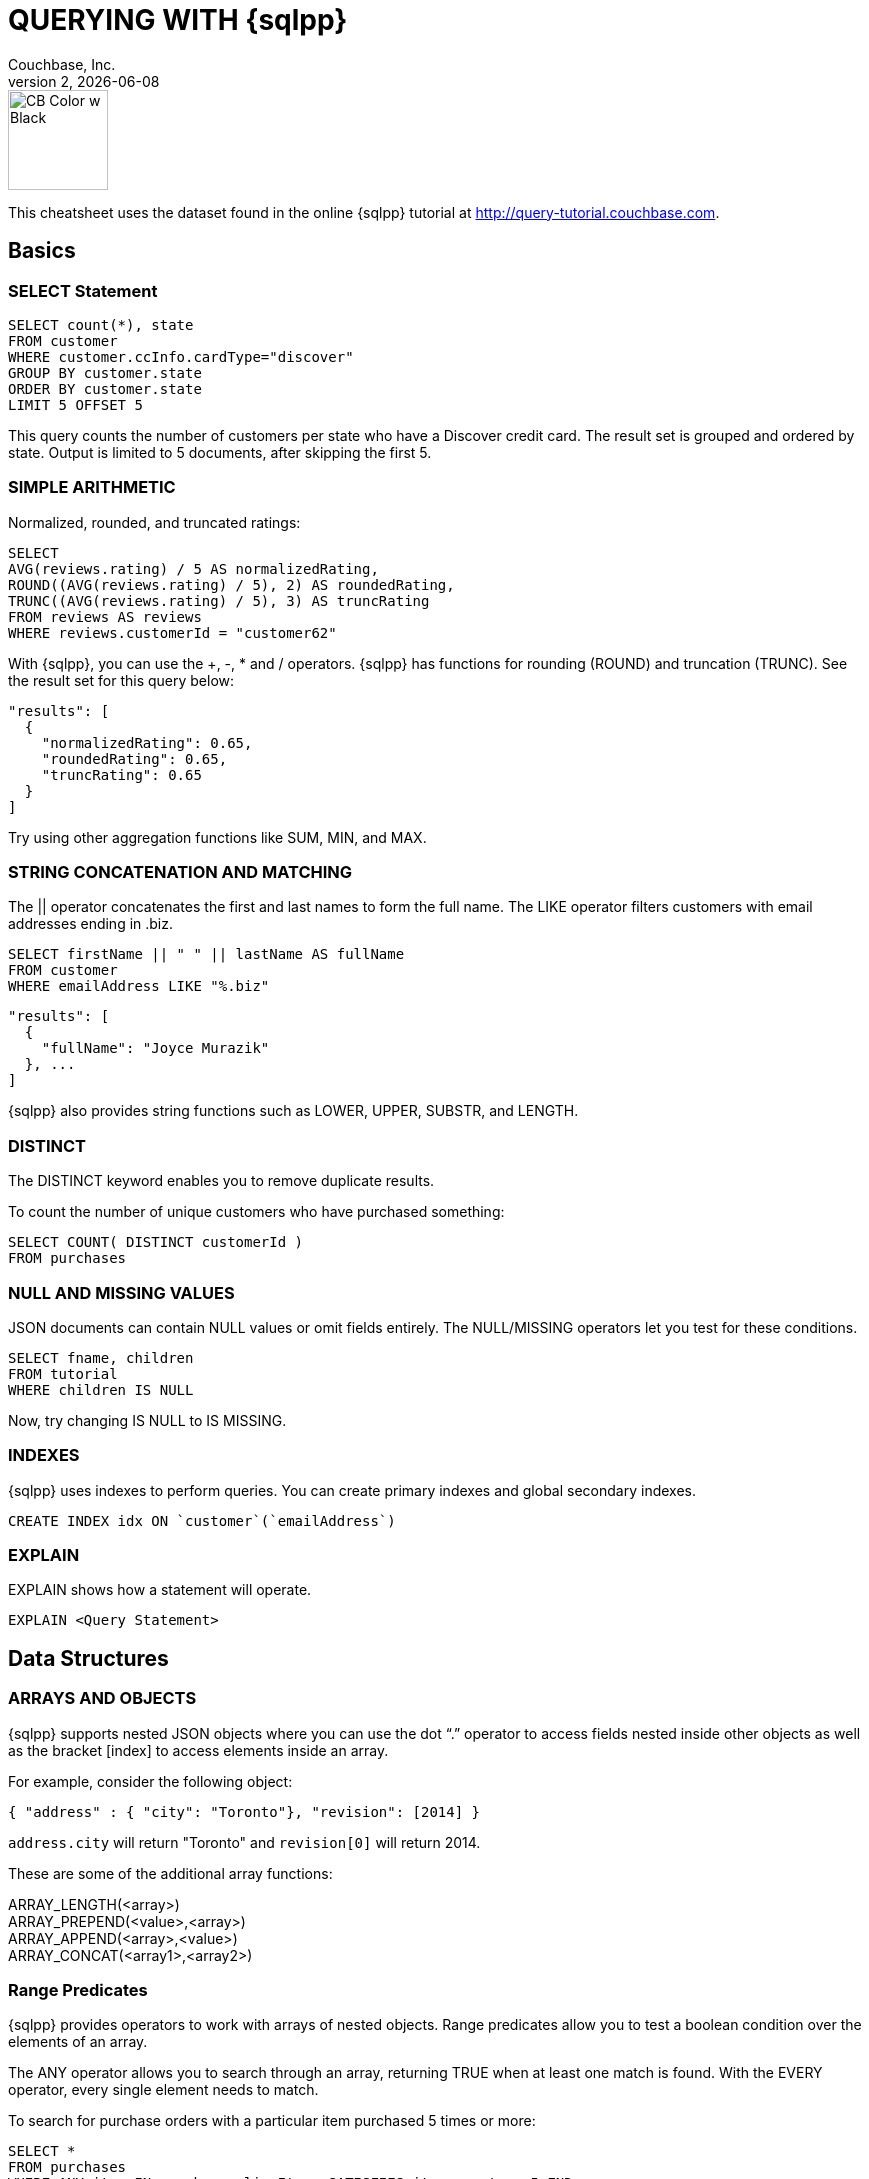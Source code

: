 = QUERYING WITH {sqlpp}
:author: Couchbase, Inc.
:title: Couchbase {sqlpp} Cheatsheet
:revnumber: 2
:revdate: {docdate}
:source-highlighter: highlight.js
:highlightjsdir: highlight
:highlightjs-theme: foundation
:stylesheet: asciidoctor-pdf/css/asciidoctor.css;asciidoctor-pdf/css/document.css;cheatsheet.css
:stylesdir: style
:imagesdir: images
:description: Created using asciidoctor-pdf.js — https://github.com/Mogztter/asciidoctor-pdf.js

image::CB Color w Black.svg[,100]

This cheatsheet uses the dataset found in the online {sqlpp} tutorial at http://query-tutorial.couchbase.com.

[[basics]]
== Basics

[[basics-select]]
=== SELECT Statement

[source,sqlpp]
----
SELECT count(*), state
FROM customer
WHERE customer.ccInfo.cardType="discover"
GROUP BY customer.state
ORDER BY customer.state
LIMIT 5 OFFSET 5
----

This query counts the number of customers per state who have a Discover credit card.
The result set is grouped and ordered by state.
Output is limited to 5 documents, after skipping the first 5.

[[basics-arithmetic]]
=== SIMPLE ARITHMETIC

Normalized, rounded, and truncated ratings:

[source,sqlpp]
----
SELECT
AVG(reviews.rating) / 5 AS normalizedRating,
ROUND((AVG(reviews.rating) / 5), 2) AS roundedRating,
TRUNC((AVG(reviews.rating) / 5), 3) AS truncRating
FROM reviews AS reviews
WHERE reviews.customerId = "customer62"
----

With {sqlpp}, you can use the +, -­, * and / operators.
{sqlpp} has functions for rounding (ROUND) and truncation (TRUNC).
See the result set for this query below:

[source,json]
----
"results": [
  {
    "normalizedRating": 0.65,
    "roundedRating": 0.65,
    "truncRating": 0.65
  }
]
----

Try using other aggregation functions like SUM, MIN, and MAX.

[[basics-strings]]
=== STRING CONCATENATION AND MATCHING

The || operator concatenates the first and last names to form the full name.
The LIKE operator filters customers with email addresses ending in .biz.

[source,sqlpp]
----
SELECT firstName || " " || lastName AS fullName
FROM customer
WHERE emailAddress LIKE "%.biz"
----

[source,json]
----
"results": [
  {
    "fullName": "Joyce Murazik"
  }, ...
]
----

{sqlpp} also provides string functions such as LOWER, UPPER, SUBSTR, and LENGTH.

[[basics-distinct]]
=== DISTINCT

The DISTINCT keyword enables you to remove duplicate results.

To count the number of unique customers who have purchased something:

[source,sqlpp]
----
SELECT COUNT( DISTINCT customerId )
FROM purchases
----

[[basics-null-missing]]
=== NULL AND MISSING VALUES

JSON documents can contain NULL values or omit fields entirely.
The NULL/MISSING operators let you test for these conditions.

[source,sqlpp]
----
SELECT fname, children
FROM tutorial
WHERE children IS NULL
----

Now, try changing IS NULL to IS MISSING.

[[basics-indexes]]
=== INDEXES

{sqlpp} uses indexes to perform queries.
You can create primary indexes and global secondary indexes.

[source,sqlpp]
----
CREATE INDEX idx ON `customer`(`emailAddress`)
----

[[basics-explain]]
=== EXPLAIN

EXPLAIN shows how a statement will operate.

[source,sqlpp]
----
EXPLAIN <Query Statement>
----

[[data]]
== Data Structures

[[data-arrays-objects]]
=== ARRAYS AND OBJECTS

{sqlpp} supports nested JSON objects where you can use the dot “.” operator to access fields nested inside other objects as well as the bracket [index] to access elements inside an array.

For example, consider the following object:

[source,json]
----
{ "address" : { "city": "Toronto"}, "revision": [2014] }
----

`address.city` will return "Toronto" and `revision[0]` will return 2014.

These are some of the additional array functions:

ARRAY_LENGTH(<array>) +
ARRAY_PREPEND(<value>,<array>) +
ARRAY_APPEND(<array>,<value>) +
ARRAY_CONCAT(<array1>,<array2>)

[[data-collections]]
=== Range Predicates

{sqlpp} provides operators to work with arrays of nested objects.
Range predicates allow you to test a boolean condition over the elements of an array.

The ANY operator allows you to search through an array, returning TRUE when at least one match is found.
With the EVERY operator, every single element needs to match.

To search for purchase orders with a particular item purchased 5 times or more:

[source,sqlpp]
----
SELECT *
FROM purchases
WHERE ANY item IN purchases.lineItems SATISFIES item.count >= 5 END
----

Try changing ANY to EVERY.

[[data-array-first]]
=== Range Transformations

To map and filter elements of an array, you can use the ARRAY and FIRST operators.

To get an array of products for each purchase order:

[source,sqlpp]
----
SELECT ARRAY item.product
FOR item IN purchases.lineItems END
AS product_ids
FROM purchases
----

Changing ARRAY to FIRST will produce the first product in each purchase order.

[[joins]]
== Joins

[[join-nest-unnest]]
=== JOIN, NEST, and UNNEST

A JOIN in {sqlpp} is similar to SQL; a single result is produced for each matching left and right-hand input.

NEST produces a single result for each left-hand input, while the right-hand input is collected and nested into a single array-valued field in the result.

To assemble a complete list of products purchased by a customer:

[source,sqlpp]
----
SELECT c, pr
FROM purchases pu
JOIN customer c ON KEYS pu.customerId
NEST product pr ON KEYS ARRAY li.product FOR li IN pu.lineItems END
WHERE pu.customerId = "customer1"
----

The UNNEST clause allows you to take contents of a nested array and join them with the parent object.

To list products belonging to a particular category:

[source,sqlpp]
----
SELECT p
FROM product p
UNNEST p.categories AS category
WHERE category= "Appliances"
----